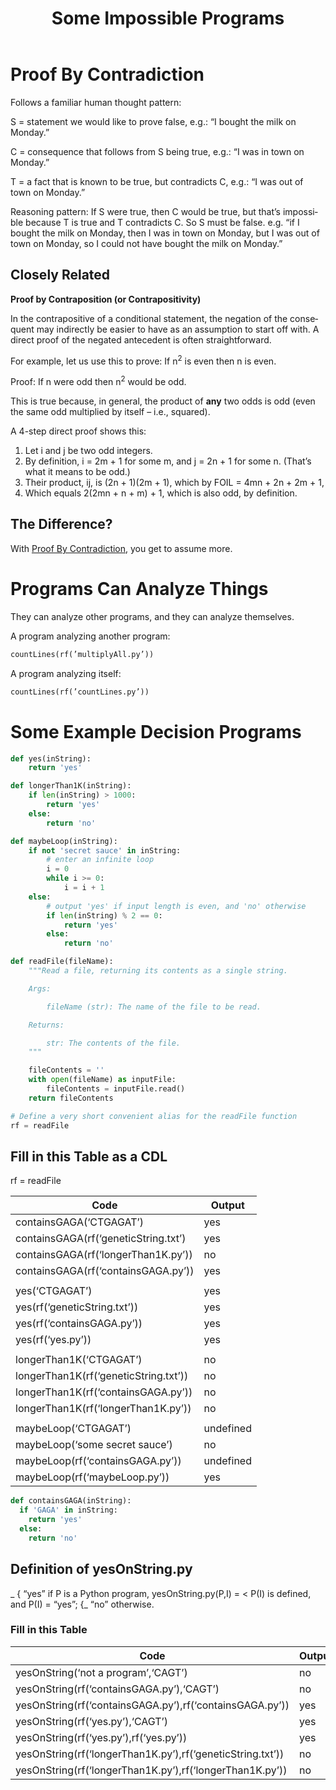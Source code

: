 #+TITLE: Some Impossible Programs 
#+LANGUAGE: en
#+OPTIONS: num:nil toc:nil \n:nil @:t ::t |:t ^:t *:t TeX:t LaTeX:t ':t d:(not "HELP" "HINT")
#+STARTUP: showeverything entitiespretty

* Proof By Contradiction
  Follows a familiar human thought pattern:

  S = statement we would like to prove false, e.g.: “I bought the milk on Monday.”

  C = consequence that follows from S being true, e.g.: “I was in town on Monday.”

  T = a fact that is known to be true, but contradicts C, e.g.: “I was out of town on Monday.”

  Reasoning pattern: If S were true, then C would be true, but that’s impossible
  because T is true and T contradicts C. So S must be false. e.g. “if I bought
  the milk on Monday, then I was in town on Monday, but I was out of town on
  Monday, so I could not have bought the milk on Monday.”

** Closely Related
   *Proof by Contraposition (or Contrapositivity)*

   In the contrapositive of a conditional statement, the negation of the
   consequent may indirectly be easier to have as an assumption to start off
   with. A direct proof of the negated antecedent is often straightforward.

   For example, let us use this to prove: If n^2 is even then n is even.

   Proof: If n were odd then n^2 would be odd.

   This is true because, in general, the product of *any* two odds is odd (even
   the same odd multiplied by itself -- i.e., squared).

   A 4-step direct proof shows this:

   1. Let i and j be two odd integers.
   2. By definition, i = 2m + 1 for some m, and j = 2n + 1 for some n.
      (That\rsquo{}s what it means to be odd.)
   3. Their product, ij, is (2n + 1)(2m + 1), which by FOIL = 4mn + 2n + 2m + 1,
   4. Which equals 2(2mn + n + m) + 1, which is also odd, by definition.

** The Difference?

   With [[file:proof-by-contradiction.org][Proof By Contradiction]], you get to assume more.
   
* Programs Can Analyze Things
  They can analyze other programs, and they can analyze themselves.

  A program analyzing another program:

#+BEGIN_SRC python
  countLines(rf(’multiplyAll.py’))
#+END_SRC

#+RESULTS:

  A program analyzing itself:

#+BEGIN_SRC python
  countLines(rf(’countLines.py’))
#+END_SRC

* Some Example Decision Programs

#+name: example-decision-programs
#+BEGIN_SRC python :results silent :noweb eval :tangle yes.py
  def yes(inString):
      return 'yes'
#+END_SRC

#+BEGIN_SRC python :results silent :noweb eval :tangle longerthan1k.py
  def longerThan1K(inString):
      if len(inString) > 1000:
          return 'yes'
      else:
          return 'no'
#+END_SRC

#+BEGIN_SRC python :noweb eval :tangle maybeLoop.py
  def maybeLoop(inString):
      if not 'secret sauce' in inString:
          # enter an infinite loop
          i = 0
          while i >= 0:
              i = i + 1
      else:
          # output 'yes' if input length is even, and 'no' otherwise
          if len(inString) % 2 == 0:
              return 'yes'
          else:
              return 'no'

              #+END_SRC

#+RESULTS:

#+name: helper-function
#+BEGIN_SRC python :results silent :noweb eval :tangle readfile.py
  def readFile(fileName):
      """Read a file, returning its contents as a single string.

      Args:

          fileName (str): The name of the file to be read.

      Returns:

          str: The contents of the file.
      """

      fileContents = ''
      with open(fileName) as inputFile:
          fileContents = inputFile.read()
      return fileContents

  # Define a very short convenient alias for the readFile function
  rf = readFile
#+END_SRC

** Fill in this Table as a CDL
   rf = readFile

   | Code                                  | Output    |
   |---------------------------------------+-----------|
   | containsGAGA('CTGAGAT')               | yes       |
   | containsGAGA(rf('geneticString.txt')  | yes       |
   | containsGAGA(rf('longerThan1K.py'))   | no        |
   | containsGAGA(rf('containsGAGA.py'))   | yes       |
   |                                       |           |
   | yes('CTGAGAT')                        | yes       |
   | yes(rf('geneticString.txt'))          | yes       |
   | yes(rf('containsGAGA.py'))            | yes       |
   | yes(rf('yes.py'))                     | yes       |
   |                                       |           |
   | longerThan1K('CTGAGAT')               | no        |
   | longerThan1K(rf('geneticString.txt')) | no        |
   | longerThan1K(rf('containsGAGA.py'))   | no        |
   | longerThan1K(rf('longerThan1K.py'))   | no        |
   |                                       |           |
   | maybeLoop('CTGAGAT')                  | undefined |
   | maybeLoop('some secret sauce')        | no        |
   | maybeLoop(rf('containsGAGA.py'))      | undefined |
   | maybeLoop(rf('maybeLoop.py'))         | yes       |

#+BEGIN_SRC python :noweb eval :tangle containsGAGA.py
  def containsGAGA(inString):
    if 'GAGA' in inString:
      return 'yes'
    else:
      return 'no'
#+END_SRC

** Definition of yesOnString.py
                           _
                          { "yes" if P is a Python program,
   yesOnString.py(P,I) = <        P(I) is defined, and P(I) = "yes";
                          {_ "no" otherwise.
*** Fill in this Table
    | Code                                                       | Output |
    |------------------------------------------------------------+--------|
    | yesOnString('not a program','CAGT')                        | no     |
    | yesOnString(rf('containsGAGA.py'),'CAGT')                  | no     |
    | yesOnString(rf('containsGAGA.py'),rf('containsGAGA.py'))   | yes    |
    | yesOnString(rf('yes.py'),'CAGT')                           | yes    |
    | yesOnString(rf('yes.py'),rf('yes.py'))                     | yes    |
    | yesOnString(rf('longerThan1K.py'),rf('geneticString.txt')) | no     |
    | yesOnString(rf('longerThan1K.py'),rf('longerThan1K.py'))   | no     |
